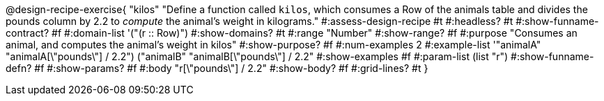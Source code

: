 @design-recipe-exercise{ "kilos"
  "Define a function called `kilos`, which consumes a Row of the animals table and divides the pounds column by 2.2 to _compute_ the animal’s weight in kilograms."
#:assess-design-recipe #t
#:headless? #t
#:show-funname-contract? #f
#:domain-list '("(r {two-colons} Row)")
#:show-domains? #t
#:range "Number"
#:show-range? #f
#:purpose "Consumes an animal, and computes the animal's weight in kilos"
#:show-purpose? #f
#:num-examples 2
#:example-list '(("animalA" "animalA[\"pounds\"] / 2.2") 
				 ("animalB" "animalB[\"pounds\"] / 2.2"))
#:show-examples #f
#:param-list (list "r")
#:show-funname-defn? #f
#:show-params? #f
#:body "r[\"pounds\"] / 2.2"
#:show-body? #f
#:grid-lines? #t
}